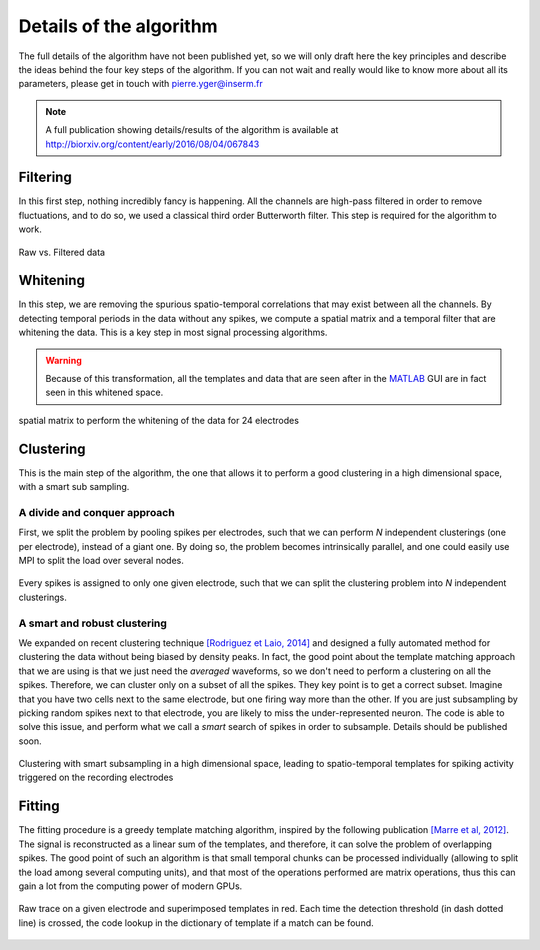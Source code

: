 Details of the algorithm
========================

The full details of the algorithm have not been published yet, so we will only draft here the key principles and describe the ideas behind the four key steps of the algorithm. If you can not wait and really would like to know more about all its parameters, please get in touch with pierre.yger@inserm.fr

.. note::

   A full publication showing details/results of the algorithm is available at http://biorxiv.org/content/early/2016/08/04/067843


Filtering
---------

In this first step, nothing incredibly fancy is happening. All the channels are high-pass filtered in order to remove fluctuations, and to do so, we used a classical third order Butterworth filter. This step is required for the algorithm to work. 

.. figure::  filtering.png
   :align:   center

   Raw vs. Filtered data


Whitening
---------

In this step, we are removing the spurious spatio-temporal correlations that may exist between all the channels. By detecting temporal periods in the data without any spikes, we compute a spatial matrix and a temporal filter that are whitening the data. This is a key step in most signal processing algorithms. 

.. warning::

    Because of this transformation, all the templates and data that are seen after in the MATLAB_ GUI are in fact seen in this whitened space.


.. figure::  whitening_1.png
   :align:   center

   spatial matrix to perform the whitening of the data for 24 electrodes

Clustering
----------

This is the main step of the algorithm, the one that allows it to perform a good clustering in a high dimensional space, with a smart sub sampling. 

A divide and conquer approach
~~~~~~~~~~~~~~~~~~~~~~~~~~~~~

First, we split the problem by pooling spikes per electrodes, such that we can perform *N* independent clusterings (one per electrode), instead of a giant one. By doing so, the problem becomes intrinsically parallel, and one could easily use MPI to split the load over several nodes.

.. figure::  pooling.png
   :align:   center

   Every spikes is assigned to only one given electrode, such that we can split the clustering problem into *N* independent clusterings.

A smart and robust clustering
~~~~~~~~~~~~~~~~~~~~~~~~~~~~~

We expanded on recent clustering technique `[Rodriguez et Laio, 2014] <http://www.sciencemag.org/content/344/6191/1492.short>`_ and designed a  fully automated method for clustering the data without being biased by density peaks. In fact, the good point about the template matching approach that we are using is that we just need the *averaged* waveforms, so we don't need to perform a clustering on all the spikes. Therefore, we can cluster only on a subset of all the spikes. They key point is to get a correct subset. Imagine that you have two cells next to the same electrode, but one firing way more than the other. If you are just subsampling by picking random spikes next to that electrode, you are likely to miss the under-represented neuron. The code is able to solve this issue, and perform what we call a *smart* search of spikes in order to subsample. Details should be published soon.

.. figure::  templates.png
   :align:   center

   Clustering with smart subsampling in a high dimensional space, leading to spatio-temporal templates for spiking activity triggered on the recording electrodes


Fitting
-------

The fitting procedure is a greedy template matching algorithm, inspired by the following publication `[Marre et al, 2012] <http://http://www.jneurosci.org/content/32/43/14859.abstract>`_. The signal is reconstructed as a linear sum of the templates, and therefore, it can solve the problem of overlapping spikes. The good point of such an algorithm is that small temporal chunks can be processed individually (allowing to split the load among several computing units), and that most of the operations performed are matrix operations, thus this can gain a lot from the computing power of modern GPUs.

.. figure::  fitting.png
   :align:   center

   Raw trace on a given electrode and superimposed templates in red. Each time the detection threshold (in dash dotted line) is crossed, the code lookup in the dictionary of template if a match can be found. 


.. _MATLAB: http://fr.mathworks.com/products/matlab/
